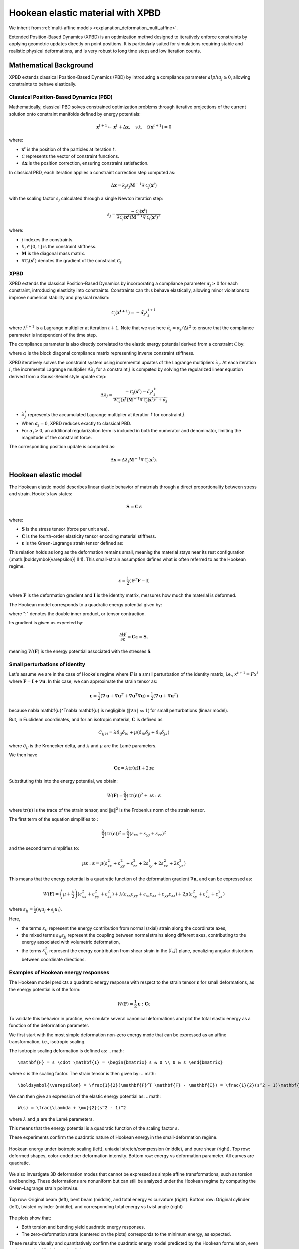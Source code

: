 .. _explanation_deformation_hookean_xpbd:

Hookean elastic material with XPBD
========================================

We inherit from :ref:`multi-affine models <explanation_deformation_multi_affine>`.

Extended Position-Based Dynamics (XPBD) is an optimization method designed to iteratively enforce constraints by applying geometric updates directly on point positions. It is particularly suited for simulations requiring stable and realistic physical deformations, and is very robust to long time steps and low iteration counts.

Mathematical Background
~~~~~~~~~~~~~~~~~~~~~~~

XPBD extends classical Position-Based Dynamics (PBD) by introducing a compliance parameter :math:`alpha_j \geq 0`, allowing constraints to behave elastically.

Classical Position-Based Dynamics (PBD)
---------------------------------------

Mathematically, classical PBD solves constrained optimization problems through iterative projections of the current solution onto constraint manifolds defined by energy potentials:

.. math::

    \mathbf{x}^{t+1} \gets \mathbf{x}^{t} + \Delta \mathbf{x}, \quad\text{s.t.}\quad \mathcal{C}(\mathbf{x}^{t+1}) = 0

where:

- :math:`\mathbf{x}^{t}` is the position of the particles at iteration :math:`t`.
- :math:`\mathcal{C}` represents the vector of constraint functions.
- :math:`\Delta \mathbf{x}` is the position correction, ensuring constraint satisfaction.

In classical PBD, each iteration applies a constraint correction step computed as:

.. math::

    \Delta \mathbf{x} = k_j s_j \mathbf{M}^{-1}\nabla \mathcal{C}_j(\mathbf{x}^{t})

with the scaling factor :math:`s_j` calculated through a single Newton iteration step:

.. math::

    s_j = \frac{-\mathcal{C}_j(\mathbf{x}^{t})}
    {\nabla \mathcal{C}_j(\mathbf{x}^{t}) \mathbf{M}^{-1}\nabla \mathcal{C}_j(\mathbf{x}^{t})^T}

where:

- :math:`j` indexes the constraints.
- :math:`k_j \in [0, 1]` is the constraint stiffness.
- :math:`\mathbf{M}` is the diagonal mass matrix.
- :math:`\nabla \mathcal{C}_j(\mathbf{x}^{t})` denotes the gradient of the constraint :math:`\mathcal{C}_j`.

XPBD
----

XPBD extends the classical Position-Based Dynamics by incorporating a compliance parameter :math:`\alpha_j \geq 0` for each constraint, introducing elasticity into constraints. Constraints can thus behave elastically, allowing minor violations to improve numerical stability and physical realism:

.. math::

    \mathcal{C_j}(\mathbf{x^{t+1}}) = -\tilde\alpha_j \lambda_j^{t+1}

where :math:`\lambda^{t+1}` is a Lagrange multiplier at iteration :math:`t+1`. Note that we use here :math:`\tilde\alpha_j = \alpha_j / \Delta t^2` to ensure that the compliance parameter is independent of the time step.

The compliance parameter is also directly correlated to the elastic energy potential derived from a constraint :math:`\mathcal{C}` by:

.. math::
    :label: potential_energy_xpbd
    :nowrap:

    \begin{align}
    U(\mathbf{x}) = \frac{1}{2}\mathcal{C}(\mathbf{x})^T \alpha^{-1}\mathcal{C}(\mathbf{x})
    \end{align}

where :math:`\alpha` is the block diagonal compliance matrix representing inverse constraint stiffness.

XPBD iteratively solves the constraint system using incremental updates of the Lagrange multipliers :math:`\lambda_j`. At each iteration :math:`i`, the incremental Lagrange multiplier :math:`\Delta \lambda_j` for a constraint :math:`j` is computed by solving the regularized linear equation derived from a Gauss-Seidel style update step:

.. math::

    \Delta \lambda_j = \frac{-\mathcal{C}_j(\mathbf{x}^{t}) - \tilde\alpha_j \lambda^t_{j}}
    {\nabla \mathcal{C}_j(\mathbf{x}^{t}) \mathbf{M}^{-1}\nabla \mathcal{C}_j(\mathbf{x}^{t})^T + \tilde\alpha_j}

- :math:`\lambda^t_{j}` represents the accumulated Lagrange multiplier at iteration :math:`t` for constraint :math:`j`.
- When :math:`\alpha_j = 0`, XPBD reduces exactly to classical PBD.
- For :math:`\alpha_j > 0`, an additional regularization term is included in both the numerator and denominator, limiting the magnitude of the constraint force.

The corresponding position update is computed as:

.. math::

    \Delta \mathbf{x} = \Delta \lambda_j \mathbf{M}^{-1}\nabla \mathcal{C}_j(\mathbf{x}^{t}).

Hookean elastic model
~~~~~~~~~~~~~~~~~~~~~

The Hookean elastic model describes linear elastic behavior of materials through a direct proportionality between stress and strain. Hooke's law states:

.. math::

    \mathbf{S} = \mathbf{C}\,\boldsymbol{\varepsilon}

where:

- :math:`\mathbf{S}` is the stress tensor (force per unit area).
- :math:`\mathbf{C}` is the fourth-order elasticity tensor encoding material stiffness.
- :math:`\boldsymbol{\varepsilon}` is the Green-Lagrange strain tensor defined as:

This relation holds as long as the deformation remains small, meaning the material stays near its rest configuration (:math:\|\boldsymbol{\varepsilon}\| \ll 1). This small-strain assumption defines what is often referred to as the Hookean regime.

.. math::

    \boldsymbol{\varepsilon} = \frac{1}{2}(\mathbf{F}^T \mathbf{F} - \mathbf{I})

where :math:`\mathbf{F}` is the deformation gradient and :math:`\mathbf{I}` is the identity matrix, measures how much the material is deformed.

The Hookean model corresponds to a quadratic energy potential given by:

.. math::
    :label: potential_energy_hookean
    :nowrap:

    \begin{align}
    W(\mathbf{F}) = \frac{1}{2}\boldsymbol{\varepsilon}:\mathbf{C}\boldsymbol{\varepsilon} = \frac{1}{2}\boldsymbol{\varepsilon}:\mathbf{S}
    \end{align}

where ":" denotes the double inner product, or tensor contraction.

Its gradient is given as expected by:

.. math::

    \frac{\partial W}{\partial \varepsilon} = \mathbf{C}\boldsymbol{\varepsilon} = \mathbf{S},

meaning :math:`W(\mathbf{F})` is the energy potential associated with the stresses :math:`\mathbf{S}`.

Small perturbations of identity
-------------------------------

Let's assume we are in the case of Hooke's regime where :math:`\mathbf{F}` is a small perturbation of the identity matrix, i.e., :math:`x^{t+1} = F x^t` where :math:`\mathbf{F} = \mathbf{I} + \nabla \mathbf{u}`. In this case, we can approximate the strain tensor as:

.. math::

    \boldsymbol{\varepsilon} = \frac{1}{2}(\nabla \mathbf{u} + \nabla \mathbf{u}^T + \nabla \mathbf{u}^T\nabla \mathbf{u}) \approx \frac{1}{2}(\nabla \mathbf{u} + \nabla \mathbf{u}^T)

because \nabla \mathbf{u}^T\nabla \mathbf{u} is negligible (:math:`\Vert\nabla u\Vert \ll 1`) for small perturbations (linear model).

But, in Euclidean coordinates, and for an isotropic material, :math:`\mathbf{C}` is defined as

.. math::

    C_{ijkl} = \lambda \delta_{ij}\delta_{kl} + \mu (\delta_{ik}\delta_{jl} + \delta_{il}\delta_{jk})
where :math:`\delta_{ij}` is the Kronecker delta, and :math:`\lambda` and :math:`\mu` are the Lamé parameters.

We then have

.. math::

    \mathbf{C}\boldsymbol{\varepsilon} = \lambda \mathrm{tr}(\boldsymbol{\varepsilon})\mathbf{I} + 2\mu \boldsymbol{\varepsilon}

Substituting this into the energy potential, we obtain:

.. math::

    W(\mathbf{F}) = \frac{\lambda}{2} (\mathrm{tr}(\boldsymbol{\varepsilon}))^2 + \mu \boldsymbol{\varepsilon}:\boldsymbol{\varepsilon}

where :math:`\mathrm{tr}(\boldsymbol{\varepsilon})` is the trace of the strain tensor, and :math:`\|\boldsymbol{\varepsilon}\|^2` is the Frobenius norm of the strain tensor.

The first term of the equation simplifies to :

.. math::

    \frac{\lambda}{2}(\mathrm{tr}(\boldsymbol{\varepsilon}))^2 = \frac{\lambda}{2}(\varepsilon_{xx} + \varepsilon_{yy} + \varepsilon_{zz})^2

and the second term simplifies to:

.. math::

    \mu \boldsymbol{\varepsilon}:\boldsymbol{\varepsilon} = \mu (\varepsilon_{xx}^2 + \varepsilon_{yy}^2 + \varepsilon_{zz}^2 + 2\varepsilon_{xy}^2 + 2\varepsilon_{xz}^2 + 2\varepsilon_{yz}^2)

This means that the energy potential is a quadratic function of the deformation gradient :math:`\nabla \mathbf{u}`, and can be expressed as:

.. math::

    W(\mathbf{F}) =
    \left(\mu + \frac{\lambda}{2}\right)(\varepsilon_{xx}^2 + \varepsilon_{yy}^2 + \varepsilon_{zz}^2)
    + \lambda (\varepsilon_{xx} \varepsilon_{yy} + \varepsilon_{xx} \varepsilon_{zz} + \varepsilon_{yy} \varepsilon_{zz})
    + 2\mu (\varepsilon_{xy}^2 + \varepsilon_{xz}^2 + \varepsilon_{yz}^2)

where :math:`\varepsilon_{ij} = \frac{1}{2}(\partial_i u_j + \partial_j u_i)`.

Here,

- the terms :math:`\varepsilon_{ii}` represent the energy contribution from normal (axial) strain along the coordinate axes,
- the mixed terms :math:`\varepsilon_{ii} \varepsilon_{jj}` represent the coupling between normal strains along different axes, contributing to the energy associated with volumetric deformation,
- the terms :math:`\varepsilon_{ij}^2` represent the energy contribution from shear strain in the :math:`(i, j)` plane, penalizing angular distortions between coordinate directions.

Examples of Hookean energy responses
------------------------------------

The Hookean model predicts a quadratic energy response with respect to the strain tensor :math:`\boldsymbol{\varepsilon}` for small deformations, as the energy potential is of the form:

.. math::

    W(\mathbf{F}) = \frac{1}{2} \boldsymbol{\varepsilon} : \mathbf{C} \boldsymbol{\varepsilon}

To validate this behavior in practice, we simulate several canonical deformations and plot the total elastic energy as a function of the deformation parameter.

We first start with the most simple deformation non-zero energy mode that can be expressed as an affine transformation, i.e., isotropic scaling.

The isotropic scaling deformation is defined as:
.. math::

    \mathbf{F} = s \cdot \mathbf{I} = \begin{bmatrix} s & 0 \\ 0 & s \end{bmatrix}

where :math:`s` is the scaling factor. The strain tensor is then given by:
.. math::

    \boldsymbol{\varepsilon} = \frac{1}{2}(\mathbf{F}^T \mathbf{F} - \mathbf{I}) = \frac{1}{2}(s^2 - 1)\mathbf{I}.

We can then give an expression of the elastic energy potential as:
.. math::

    W(s) = \frac{\lambda + \mu}{2}(s^2 - 1)^2
where :math:`\lambda` and :math:`\mu` are the Lamé parameters.

This means that the energy potential is a quadratic function of the scaling factor :math:`s`.

These experiments confirm the quadratic nature of Hookean energy in the small-deformation regime.

.. figure:: images/deformations/hookean_energy_stretch_shear_scale.jpg
    :align: center
    :width: 100%
    :alt: Hookean energy under stretch, shear, and isotropic scaling
    :name: fig-hookean-canonical-2d

    Hookean energy under isotropic scaling (left), uniaxial stretch/compression (middle), and pure shear (right).
    Top row: deformed shapes, color-coded per deformation intensity.
    Bottom row: energy vs deformation parameter. All curves are quadratic.

We also investigate 3D deformation modes that cannot be expressed as simple affine transformations, such as torsion and bending. These deformations are nonuniform but can still be analyzed under the Hookean regime by computing the Green–Lagrange strain pointwise.

.. figure:: images/deformations/hookean_energy_torsion_bending.jpg
    :align: center
    :width: 100%
    :alt: Hookean energy under torsion and bending
    :name: fig-hookean-canonical-3d

    Top row: Original beam (left), bent beam (middle), and total energy vs curvature (right).
    Bottom row: Original cylinder (left), twisted cylinder (middle), and corresponding total energy vs twist angle (right)

The plots show that:

- Both torsion and bending yield quadratic energy responses.
- The zero-deformation state (centered on the plots) corresponds to the minimum energy, as expected.

These results visually and quantitatively confirm the quadratic energy model predicted by the Hookean formulation, even under complex 3D deformation fields.

.. list-table:: Deformation gradients for the canonical cases used in our experiments
   :widths: 15 25 35 45
   :header-rows: 1

   * - Deformation type
     - Deformation description
     - Deformation gradient :math:`\mathbf{F}`

   * - **Isotropic scaling**
     - Uniform expansion or compression in all directions
     - .. math:: \mathbf{F} = s \cdot \mathbf{I} = \begin{bmatrix} s & 0 \\ 0 & s \end{bmatrix}
     - .. math:: W(s) = \frac{\lambda + \mu}{2}(s^2 - 1)^2

   * - **Uniaxial stretch / compression**
     - Stretch or compress along the X axis
     - .. math:: \mathbf{F} = \begin{bmatrix} 1 + \varepsilon & 0 \\ 0 & 1 \end{bmatrix}
     - .. math:: W(\varepsilon) = \frac{\lambda + 2\mu}{8}(\varepsilon^2 - 1)^2

   * - **Pure shear**
     - Shear in the X direction along the Y axis
     - .. math:: \mathbf{F} = \begin{bmatrix} 1 & \gamma \\ 0 & 1 \end{bmatrix}
     - .. math:: W(\gamma) = \frac{\lambda + 2\mu}{8}\gamma^4 + \frac{\mu}{2}\gamma^2

   * - **Bending (3D)**
     - Beam bent along XZ plane (nonuniform curvature)
     - .. math::
        \mathbf{F}(x) =
        \begin{bmatrix}
        \cos(x/R) & 0 & 0 \\
        0 & 1 & 0 \\
        \sin(x/R) & 0 & 1
        \end{bmatrix}

   * - **Torsion (3D)**
     - Twisting cylinder around its central axis (nonuniform field)
     - .. math::
          \mathbf{F}(\theta(z)) =
          \begin{bmatrix}
          \cos\theta(z) & -\sin\theta(z) & 0 \\
          \sin\theta(z) & \cos\theta(z) & 0 \\
          0 & 0 & 1
          \end{bmatrix}

       .. line-block::

          where :math:`\theta(z) = \frac{z}{L}\theta_{\text{twist}}` is the angle of twist at position :math:`z` along the cylinder's axis,
          :math:`L` is the length of the cylinder, and :math:`\theta_{\text{twist}}` is the maximum twist angle (in radians), corresponding
          to the twist angle at the top of the cylinder (:math:`z = L`).

Rigid rotations and rigid translations
--------------------------------------

Let's now see what happens in the other cases of Hooke's regime, i.e., when the deformation is a rigid rotation or a rigid translation.

For a rigid translation, :math:`x^{t+1} = x^t + \mathbf{u}`. In this case, the deformation gradient is simply the identity matrix, and the strain tensor is zero.

For a rigid rotation, :math:`x^{t+1} = R x^t` where :math:`R` is a rotation matrix. In this case, the deformation gradient is :math:`R`, and the strain tensor is again zero.

These deformations are called zero-energy modes because they do not contribute to the energy potential.

Zero Energy Modes
-----------------

Rigid translations and rotations do not produce strain and therefore store no elastic energy.

They form the set of deformation modes that lie entirely within the nullspace of the elastic energy. A well-defined Hookean model must be invariant under these transformations.

Constraint function and compliance for the Hookean model
~~~~~~~~~~~~~~~~~~~~~~~~~~~~~~~~~~~~~~~~~~~~~~~~~~~~~~~~

Using :eq:`eq:potential_energy_xpbd`, we obtain the constraint function for the Hookean model:

.. math::

    C_{\mathrm{Hooke}}(\mathbf{F}) = \sqrt{2\,\widehat{W}(\mathbf{F})}

where :math:`\widehat{W}(\mathbf{F})` is the elastic energy density, normalized by Young's modulus :math:`E`, defined by:

  .. math::

      W(\mathbf{F}) = E\,\widehat{W}(\mathbf{F})

Here, :math:`W(\mathbf{F})` represents the elastic strain energy stored in the material due to deformation.

This constraint function evaluates to zero when the material is in its undeformed state (:math:`\mathbf{F} = \mathbf{I}_3`), and it evaluates to a positive value whenever deformation occurs (:math:`\mathbf{F} \neq \mathbf{I}_3`).

In the Hookean Model, the material's stiffness is measured by the Young's modulus :math:`E`. The total elastic energy for an element of volume :math:`V_e` is given by:

.. math::

    W_{\mathrm{tot}}(\mathbf{F}) = V_e\,W(\mathbf{F}) = V_e\,E\,\widehat{W}(\mathbf{F})

Or, in the XPBD framework, the stiffness of an element of volume :math:`V_e` is given by :math:`\alpha^{-1}`. This means that the compliance parameter :math:`\alpha` for the Hookean model is directly proportional to :math:`\frac{1}{Ve\,E}`.

Constraint gradient
-------------------

The gradient of the Hookean constraint with respect to the position :math:`\mathbf{x}_i` of each particle is derived using the chain rule as:

.. math::

    \nabla_{\mathbf{x}_i}C_{\mathrm{Hooke}}(\mathbf{x})
    =
    \frac{1}{C_{\mathrm{Hooke}}(\mathbf{x})}\nabla_{\mathbf{x}_i}\widehat{W}(\mathbf{F}).

The derivative of :math:`\widehat{W}(\mathbf{F})` with respect to :math:`\mathbf{F}` can be explicitly computed as:

.. math::

    \frac{\partial \widehat{W}(\mathbf{F})}{\partial \mathbf{F}} = \mathbf{S}\mathbf{F}

The deformation gradient :math:`\mathbf{F}` is typically computed as:

.. math::

    \mathbf{F} = \left(\sum_i m_i \mathbf{r}_i\bar{\mathbf{r}}_i^T\right)\,Q^{-1},

where:

- :math:`\mathbf{r}_i=x_i-x_{cm}` is the position of particle :math:`i` relative to center of mass.
- :math:`\bar{\mathbf{r}}_i=\bar{x}_i-\bar{x}_{cm}` is the rest position of particle :math:`i` relative to rest center of mass.
- :math:`Q = \left(\sum_i m_i \bar{\mathbf{r}}_i\bar{\mathbf{r}}_i^T\right)` is the rest-state inertia tensor, which encodes the distribution of mass and initial configuration of the particles.

When differentiating :math:`\mathbf{F}` with respect to :math:`\mathbf{x}_i`, we obtain a direct relation involving the matrix :math:`\mathbf{Q}` and the rest position vectors :math:`\bar{\mathbf{r}}_i`:

.. math::

    \frac{\partial \mathbf{F}}{\partial \mathbf{x}_i} = m_i\,\mathbf{Q}^{-T}\bar{\mathbf{r}}_i

Substituting these results into our chain rule expression, we obtain a clear, compact expression of the gradient for the Hookean constraint:

.. math::

    \nabla_{\mathbf{x}_i}C_{\mathrm{Hooke}}(\mathbf{x})
    =
    \frac{m_i}{C_{\mathrm{Hooke}}(\mathbf{x})}\mathbf{S}\mathbf{F}\mathbf{Q}^{-T}\bar{\mathbf{r}}_i.
